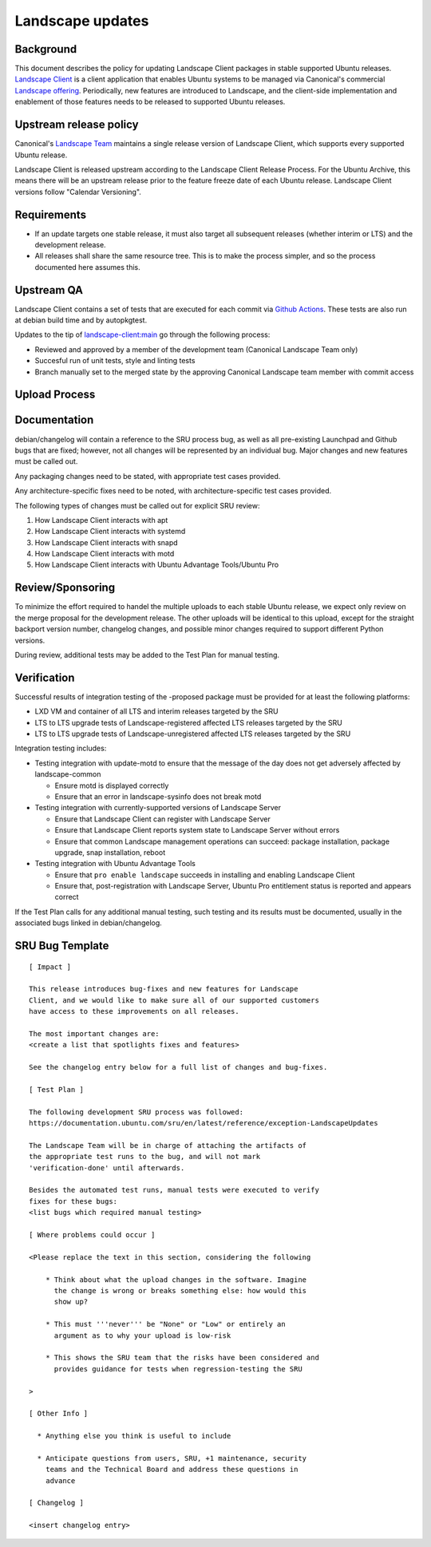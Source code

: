 .. _reference-exception-landscapeupdates:

Landscape updates
=================

Background
----------

This document describes the policy for updating Landscape Client
packages in stable supported Ubuntu releases. `Landscape Client
<https://github.com/canonical/landscape-client>`__ is a client
application that enables Ubuntu systems to be managed via Canonical's
commercial `Landscape offering <https://ubuntu.com/landscape>`__.
Periodically, new features are introduced to Landscape, and the
client-side implementation and enablement of those features needs to be
released to supported Ubuntu releases.

Upstream release policy
-----------------------

Canonical's `Landscape Team <https://launchpad.net/~landscape>`__
maintains a single release version of Landscape Client, which supports
every supported Ubuntu release.

Landscape Client is released upstream according to the Landscape Client
Release Process. For the Ubuntu Archive, this means there will be an
upstream release prior to the feature freeze date of each Ubuntu
release. Landscape Client versions follow "Calendar Versioning".

Requirements
------------

-  If an update targets one stable release, it must also target all
   subsequent releases (whether interim or LTS) and the development
   release.

-  All releases shall share the same resource tree. This is to make the
   process simpler, and so the process documented here assumes this.

Upstream QA
-----------

Landscape Client contains a set of tests that are executed for each
commit via `Github Actions
<https://github.com/canonical/landscape-client/blob/main/.github/workflows/ci.yml>`__.
These tests are also run at debian build time and by autopkgtest.

Updates to the tip of `landscape-client:main
<https://github.com/canonical/landscape-client/tree/main>`__ go through
the following process:

-  Reviewed and approved by a member of the development team (Canonical
   Landscape Team only)

-  Succesful run of unit tests, style and linting tests

-  Branch manually set to the merged state by the approving Canonical
   Landscape team member with commit access

Upload Process
--------------

Documentation
-------------

debian/changelog will contain a reference to the SRU process bug, as
well as all pre-existing Launchpad and Github bugs that are fixed;
however, not all changes will be represented by an individual bug. Major
changes and new features must be called out.

Any packaging changes need to be stated, with appropriate test cases
provided.

Any architecture-specific fixes need to be noted, with
architecture-specific test cases provided.

The following types of changes must be called out for explicit SRU
review:

#. How Landscape Client interacts with apt
#. How Landscape Client interacts with systemd
#. How Landscape Client interacts with snapd
#. How Landscape Client interacts with motd
#. How Landscape Client interacts with Ubuntu Advantage Tools/Ubuntu Pro

Review/Sponsoring
-----------------

To minimize the effort required to handel the multiple uploads to each
stable Ubuntu release, we expect only review on the merge proposal for
the development release. The other uploads will be identical to this
upload, except for the straight backport version number, changelog
changes, and possible minor changes required to support different Python
versions.

During review, additional tests may be added to the Test Plan for manual
testing.

Verification
------------

Successful results of integration testing of the -proposed package must
be provided for at least the following platforms:

-  LXD VM and container of all LTS and interim releases targeted by the
   SRU

-  LTS to LTS upgrade tests of Landscape-registered affected LTS
   releases targeted by the SRU

-  LTS to LTS upgrade tests of Landscape-unregistered affected LTS
   releases targeted by the SRU

Integration testing includes:

-  Testing integration with update-motd to ensure that the message of
   the day does not get adversely affected by landscape-common

   -  Ensure motd is displayed correctly

   -  Ensure that an error in landscape-sysinfo does not break motd

-  Testing integration with currently-supported versions of Landscape
   Server

   -  Ensure that Landscape Client can register with Landscape Server

   -  Ensure that Landscape Client reports system state to Landscape
      Server without errors

   -  Ensure that common Landscape management operations can succeed:
      package installation, package upgrade, snap installation, reboot

-  Testing integration with Ubuntu Advantage Tools

   -  Ensure that ``pro enable landscape`` succeeds in installing and
      enabling Landscape Client

   -  Ensure that, post-registration with Landscape Server, Ubuntu Pro
      entitlement status is reported and appears correct

If the Test Plan calls for any additional manual testing, such testing
and its results must be documented, usually in the associated bugs
linked in debian/changelog.

SRU Bug Template
----------------

::

   [ Impact ]

   This release introduces bug-fixes and new features for Landscape
   Client, and we would like to make sure all of our supported customers
   have access to these improvements on all releases.

   The most important changes are:
   <create a list that spotlights fixes and features>

   See the changelog entry below for a full list of changes and bug-fixes.

   [ Test Plan ]

   The following development SRU process was followed:
   https://documentation.ubuntu.com/sru/en/latest/reference/exception-LandscapeUpdates

   The Landscape Team will be in charge of attaching the artifacts of
   the appropriate test runs to the bug, and will not mark
   'verification-done' until afterwards.

   Besides the automated test runs, manual tests were executed to verify
   fixes for these bugs:
   <list bugs which required manual testing>

   [ Where problems could occur ]

   <Please replace the text in this section, considering the following

       * Think about what the upload changes in the software. Imagine
         the change is wrong or breaks something else: how would this
         show up?

       * This must '''never''' be "None" or "Low" or entirely an
         argument as to why your upload is low-risk

       * This shows the SRU team that the risks have been considered and
         provides guidance for tests when regression-testing the SRU

   >

   [ Other Info ]

     * Anything else you think is useful to include

     * Anticipate questions from users, SRU, +1 maintenance, security
       teams and the Technical Board and address these questions in
       advance

   [ Changelog ]

   <insert changelog entry>
